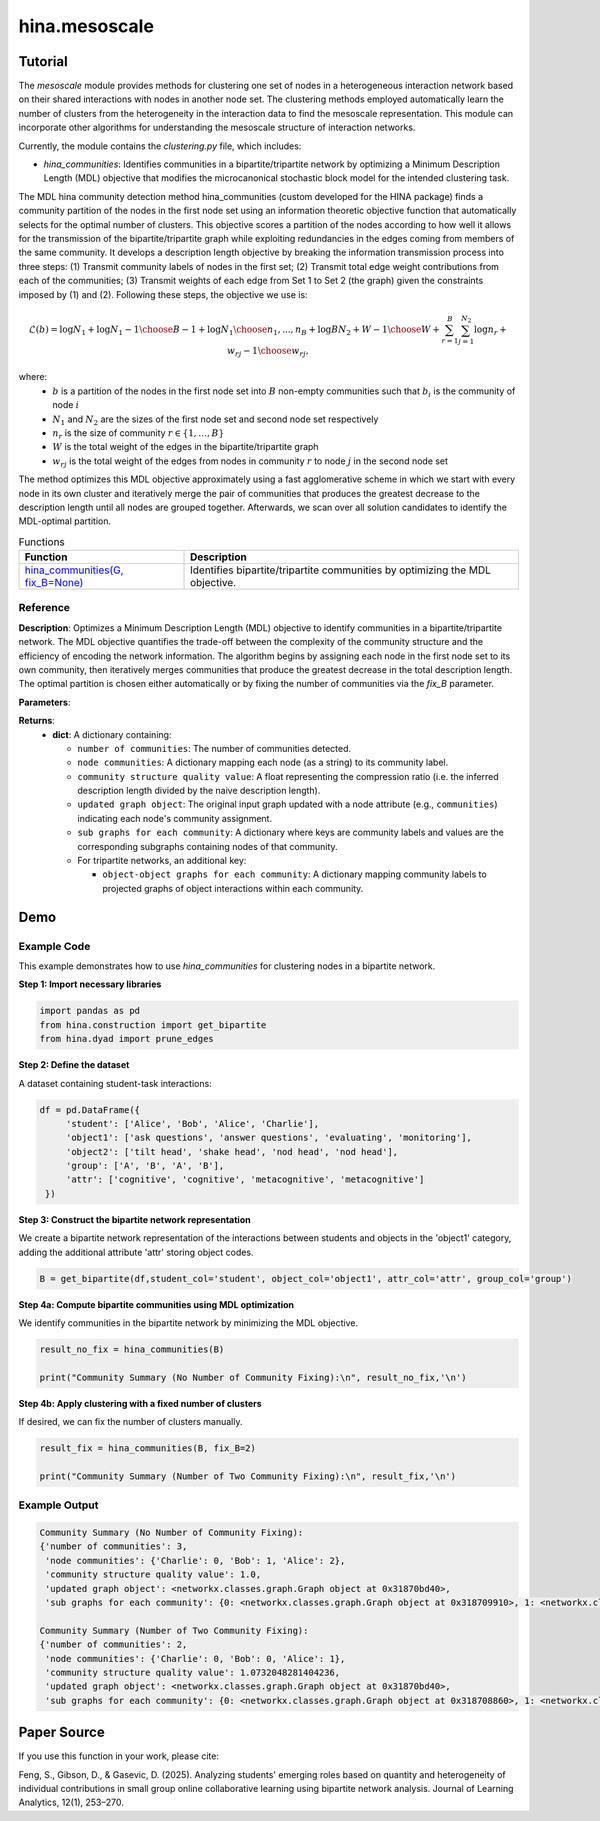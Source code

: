 hina.mesoscale
++++++++++++

Tutorial
========

The `mesoscale` module provides methods for clustering one set of nodes in a heterogeneous interaction network based on their shared interactions with nodes in another node set. The clustering methods employed automatically learn the number of clusters from the heterogeneity in the interaction data to find the mesoscale representation. This module can incorporate other algorithms for understanding the mesoscale structure of interaction networks.

Currently, the module contains the `clustering.py` file, which includes:

- `hina_communities`: Identifies communities in a bipartite/tripartite network by optimizing a Minimum Description Length (MDL) objective that modifies the microcanonical stochastic block model for the intended clustering task.

The MDL hina community detection method hina_communities (custom developed for the HINA package) finds a community partition of the nodes in the first node set using an information theoretic objective function that automatically selects for the optimal number of clusters. This objective scores a partition of the nodes according to how well it allows for the transmission of the bipartite/tripartite graph while exploiting redundancies in the edges coming from members of the same community. It develops a description length objective by breaking the information transmission process into three steps: (1) Transmit community labels of nodes in the first set; (2) Transmit total edge weight contributions from each of the communities; (3) Transmit weights of each edge from Set 1 to Set 2 (the graph) given the constraints imposed by (1) and (2). Following these steps, the objective we use is:

.. math::

    \mathcal{L}(b) = \log N_1 + \log {N_1-1\choose B-1} + \log {N_1\choose n_1,...,n_B} + \log{BN_2+W-1\choose W} + \sum_{r=1}^{B}\sum_{j=1}^{N_2} \log{n_r+w_{rj}-1\choose w_{rj}},

where: 
    - :math:`b` is a partition of the nodes in the first node set into :math:`B` non-empty communities such that :math:`b_i` is the community of node :math:`i`
    - :math:`N_1` and :math:`N_2` are the sizes of the first node set and second node set respectively
    - :math:`n_r` is the size of community :math:`r \in \{1, \dots, B\}`
    - :math:`W` is the total weight of the edges in the bipartite/tripartite graph
    - :math:`w_{rj}` is the total weight of the edges from nodes in community :math:`r` to node :math:`j` in the second node set

The method optimizes this MDL objective approximately using a fast agglomerative scheme in which we start with every node in its own cluster and iteratively merge the pair of communities that produces the greatest decrease to the description length until all nodes are grouped together. Afterwards, we scan over all solution candidates to identify the MDL-optimal partition.

.. list-table:: Functions
   :header-rows: 1

   * - Function
     - Description
   * - `hina_communities(G, fix_B=None) <#hina_communities>`_
     - Identifies bipartite/tripartite communities by optimizing the MDL objective.

Reference
---------

.. _hina_communities:

.. raw:: html

   <div id="hina-communities" class="function-header">
       <span class="class-name">function</span> <span class="function-name">hina_communities(G, fix_B=None)</span> 
       <a href="../Code/clustering.html#hina-communities" class="source-link">[source]</a>
   </div>

**Description**:
Optimizes a Minimum Description Length (MDL) objective to identify communities in a bipartite/tripartite network. The MDL objective quantifies the trade-off between the complexity of the community structure and the efficiency of encoding the network information. The algorithm begins by assigning each node in the first node set to its own community, then iteratively merges communities that produce the greatest decrease in the total description length. The optimal partition is chosen either automatically or by fixing the number of communities via the `fix_B` parameter.

**Parameters**:

.. raw:: html

   <div class="parameter-block">
       (G, fix_B=None)
   </div>

   <ul class="parameter-list">
       <li>
           <span class="param-name">G</span>: A bipartite network represented as a NetworkX graph with weighted edges.
           <ul>
               <li>Edges are expected to be represented as tuples <code>(i, j, w)</code>, where <code>i</code> and <code>j</code> are node labels and <code>w</code> is a positive integer.</li>
           </ul>
       </li>
       <li>
           <span class="param-name">fix_B</span>: (Optional) An integer specifying a fixed number of communities.
           <span class="default-value">Default: <code>None</code></span>.
           <ul>
               <li>If set to <code>None</code>, the algorithm automatically determines the optimal number of communities.</li>
               <li>If an integer is provided, the nodes will be partitioned into exactly that many communities.</li>
           </ul>
       </li>
   </ul>

**Returns**:
  - **dict**: A dictionary containing:

    - ``number of communities``: The number of communities detected.
    - ``node communities``: A dictionary mapping each node (as a string) to its community label.
    - ``community structure quality value``: A float representing the compression ratio (i.e. the inferred description length divided by the naive description length).
    - ``updated graph object``: The original input graph updated with a node attribute (e.g., ``communities``) indicating each node's community assignment.
    - ``sub graphs for each community``: A dictionary where keys are community labels and values are the corresponding subgraphs containing nodes of that community.
    - For tripartite networks, an additional key:

      - ``object-object graphs for each community``: A dictionary mapping community labels to projected graphs of object interactions within each community.

Demo
====

Example Code
------------

This example demonstrates how to use `hina_communities` for clustering nodes in a bipartite network.

**Step 1: Import necessary libraries**

.. code-block:: python

    import pandas as pd
    from hina.construction import get_bipartite
    from hina.dyad import prune_edges

**Step 2: Define the dataset**

A dataset containing student-task interactions:

.. code-block:: python

    df = pd.DataFrame({
         'student': ['Alice', 'Bob', 'Alice', 'Charlie'],
         'object1': ['ask questions', 'answer questions', 'evaluating', 'monitoring'],
         'object2': ['tilt head', 'shake head', 'nod head', 'nod head'],
         'group': ['A', 'B', 'A', 'B'],
         'attr': ['cognitive', 'cognitive', 'metacognitive', 'metacognitive']
     })

**Step 3: Construct the bipartite network representation**

We create a bipartite network representation of the interactions between students and objects in the 'object1' category, adding the additional attribute 'attr' storing object codes.

.. code-block:: python

    B = get_bipartite(df,student_col='student', object_col='object1', attr_col='attr', group_col='group')

**Step 4a: Compute bipartite communities using MDL optimization**

We identify communities in the bipartite network by minimizing the MDL objective.

.. code-block:: python

    result_no_fix = hina_communities(B)

    print("Community Summary (No Number of Community Fixing):\n", result_no_fix,'\n')

**Step 4b: Apply clustering with a fixed number of clusters**

If desired, we can fix the number of clusters manually.

.. code-block:: python

    result_fix = hina_communities(B, fix_B=2)

    print("Community Summary (Number of Two Community Fixing):\n", result_fix,'\n')

Example Output
--------------

.. code-block:: console

    Community Summary (No Number of Community Fixing):
    {'number of communities': 3,
     'node communities': {'Charlie': 0, 'Bob': 1, 'Alice': 2},
     'community structure quality value': 1.0, 
     'updated graph object': <networkx.classes.graph.Graph object at 0x31870bd40>, 
     'sub graphs for each community': {0: <networkx.classes.graph.Graph object at 0x318709910>, 1: <networkx.classes.graph.Graph object at 0x31870b6b0>, 2: <networkx.classes.graph.Graph object at 0x3187086b0>}} 

    Community Summary (Number of Two Community Fixing):
    {'number of communities': 2,
     'node communities': {'Charlie': 0, 'Bob': 0, 'Alice': 1}, 
     'community structure quality value': 1.0732048281404236, 
     'updated graph object': <networkx.classes.graph.Graph object at 0x31870bd40>, 
     'sub graphs for each community': {0: <networkx.classes.graph.Graph object at 0x318708860>, 1: <networkx.classes.graph.Graph object at 0x31870b6e0>}} 

Paper Source
============

If you use this function in your work, please cite:

Feng, S., Gibson, D., & Gasevic, D. (2025). Analyzing students' emerging roles based on quantity and heterogeneity of individual contributions in small group online collaborative learning using bipartite network analysis. Journal of Learning Analytics, 12(1), 253–270.